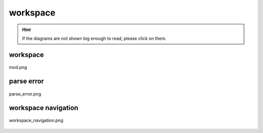 .. _docs_source_033_class_diagrams_generated_windowmanager_workspace:

========================================================
workspace
========================================================

.. hint:: If the diagrams are not shown big enough to read, please click on them.

workspace
-------------------------------------------------------------------------------------

.. figure:: ../../../../../planning/diagrams/classdg_generated/windowmanager/workspace/mod.png
    :align: center
    :width: 750px

    mod.png

parse error
-------------------------------------------------------------------------------------

.. figure:: ../../../../../planning/diagrams/classdg_generated/windowmanager/workspace/parse_error.png
    :align: center
    :width: 750px

    parse_error.png

workspace navigation
-------------------------------------------------------------------------------------

.. figure:: ../../../../../planning/diagrams/classdg_generated/windowmanager/workspace/workspace_navigation.png
    :align: center
    :width: 750px

    workspace_navigation.png

